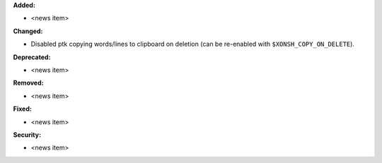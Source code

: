 **Added:**

* <news item>

**Changed:**

* Disabled ptk copying words/lines to clipboard on deletion (can be re-enabled with ``$XONSH_COPY_ON_DELETE``).

**Deprecated:**

* <news item>

**Removed:**

* <news item>

**Fixed:**

* <news item>

**Security:**

* <news item>
